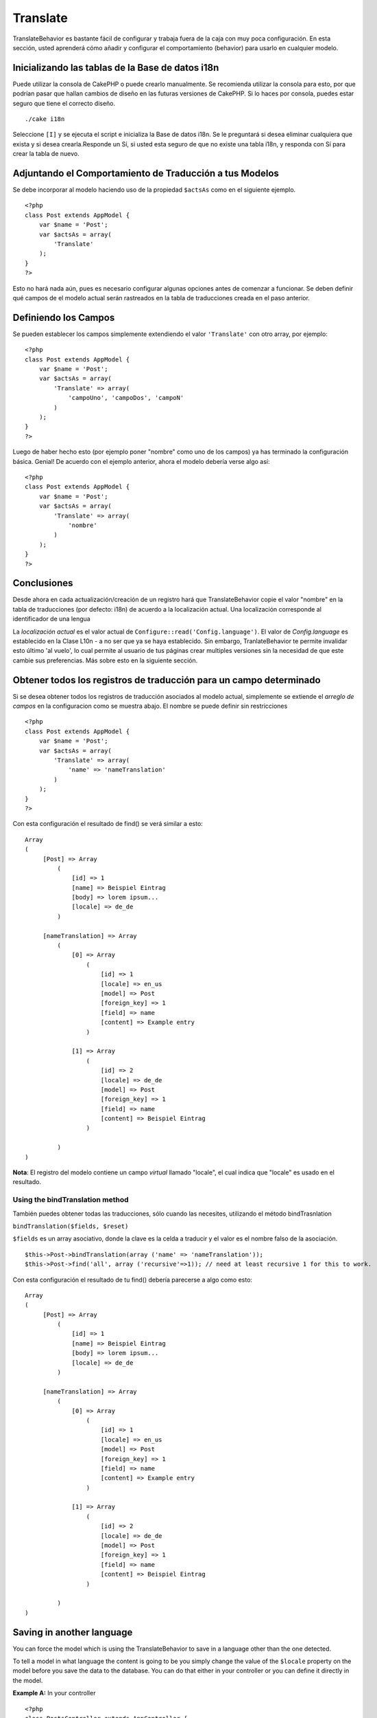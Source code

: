 Translate
#########

TranslateBehavior es bastante fácil de configurar y trabaja fuera de la
caja con muy poca configuración. En esta sección, usted aprenderá cómo
añadir y configurar el comportamiento (behavior) para usarlo en
cualquier modelo.

Inicializando las tablas de la Base de datos i18n
=================================================

Puede utilizar la consola de CakePHP o puede crearlo manualmente. Se
recomienda utilizar la consola para esto, por que podrían pasar que
hallan cambios de diseño en las futuras versiones de CakePHP. Si lo
haces por consola, puedes estar seguro que tiene el correcto diseño.

::

    ./cake i18n

Seleccione ``[I]`` y se ejecuta el script e inicializa la Base de datos
i18n. Se le preguntará si desea eliminar cualquiera que exista y si
desea crearla.Responde un Sí, si usted esta seguro de que no existe una
tabla i18n, y responda con Sí para crear la tabla de nuevo.

Adjuntando el Comportamiento de Traducción a tus Modelos
========================================================

Se debe incorporar al modelo haciendo uso de la propiedad ``$actsAs``
como en el siguiente ejemplo.

::

    <?php
    class Post extends AppModel {
        var $name = 'Post';
        var $actsAs = array(
            'Translate'
        );
    }
    ?>

Esto no hará nada aún, pues es necesario configurar algunas opciones
antes de comenzar a funcionar. Se deben definir qué campos de el modelo
actual serán rastreados en la tabla de traducciones creada en el paso
anterior.

Definiendo los Campos
=====================

Se pueden establecer los campos simplemente extendiendo el valor
``'Translate'`` con otro array, por ejemplo:

::

    <?php
    class Post extends AppModel {
        var $name = 'Post';
        var $actsAs = array(
            'Translate' => array(
                'campoUno', 'campoDos', 'campoN'
            )
        );
    }
    ?>

Luego de haber hecho esto (por ejemplo poner "nombre" como uno de los
campos) ya has terminado la configuración básica. Genial! De acuerdo con
el ejemplo anterior, ahora el modelo debería verse algo así:

::

    <?php
    class Post extends AppModel {
        var $name = 'Post';
        var $actsAs = array(
            'Translate' => array(
                'nombre'
            )
        );
    }
    ?>

Conclusiones
============

Desde ahora en cada actualización/creación de un registro hará que
TranslateBehavior copie el valor "nombre" en la tabla de traducciones
(por defecto: i18n) de acuerdo a la localización actual. Una
localización corresponde al identificador de una lengua

La *localización actual* es el valor actual de
``Configure::read('Config.language')``. El valor de *Config.language* es
establecido en la Clase L10n - a no ser que ya se haya establecido. Sin
embargo, TranlateBehavior te permite invalidar esto último 'al vuelo',
lo cual permite al usuario de tus páginas crear multiples versiones sin
la necesidad de que este cambie sus preferencias. Más sobre esto en la
siguiente sección.

Obtener todos los registros de traducción para un campo determinado
===================================================================

Si se desea obtener todos los registros de traducción asociados al
modelo actual, simplemente se extiende el *arreglo de campos* en la
configuracion como se muestra abajo. El nombre se puede definir sin
restricciones

::

    <?php
    class Post extends AppModel {
        var $name = 'Post';
        var $actsAs = array(
            'Translate' => array(
                'name' => 'nameTranslation'
            )
        );
    }
    ?>

Con esta configuración el resultado de find() se verá similar a esto:

::

    Array
    (
         [Post] => Array
             (
                 [id] => 1
                 [name] => Beispiel Eintrag 
                 [body] => lorem ipsum...
                 [locale] => de_de
             )

         [nameTranslation] => Array
             (
                 [0] => Array
                     (
                         [id] => 1
                         [locale] => en_us
                         [model] => Post
                         [foreign_key] => 1
                         [field] => name
                         [content] => Example entry
                     )

                 [1] => Array
                     (
                         [id] => 2
                         [locale] => de_de
                         [model] => Post
                         [foreign_key] => 1
                         [field] => name
                         [content] => Beispiel Eintrag
                     )

             )
    )

**Nota**: El registro del modelo contiene un campo *virtual* llamado
"locale", el cual indica que "locale" es usado en el resultado.

Using the bindTranslation method
--------------------------------

También puedes obtener todas las traducciones, sólo cuando las
necesites, utilizando el método bindTrasnlation

``bindTranslation($fields, $reset)``

``$fields`` es un array asociativo, donde la clave es la celda a
traducir y el valor es el nombre falso de la asociación.

::

    $this->Post->bindTranslation(array ('name' => 'nameTranslation'));
    $this->Post->find('all', array ('recursive'=>1)); // need at least recursive 1 for this to work.

Con esta configuración el resultado de tu find() debería parecerse a
algo como esto:

::

    Array
    (
         [Post] => Array
             (
                 [id] => 1
                 [name] => Beispiel Eintrag 
                 [body] => lorem ipsum...
                 [locale] => de_de
             )

         [nameTranslation] => Array
             (
                 [0] => Array
                     (
                         [id] => 1
                         [locale] => en_us
                         [model] => Post
                         [foreign_key] => 1
                         [field] => name
                         [content] => Example entry
                     )

                 [1] => Array
                     (
                         [id] => 2
                         [locale] => de_de
                         [model] => Post
                         [foreign_key] => 1
                         [field] => name
                         [content] => Beispiel Eintrag
                     )

             )
    )

Saving in another language
==========================

You can force the model which is using the TranslateBehavior to save in
a language other than the one detected.

To tell a model in what language the content is going to be you simply
change the value of the ``$locale`` property on the model before you
save the data to the database. You can do that either in your controller
or you can define it directly in the model.

**Example A:** In your controller

::

    <?php
    class PostsController extends AppController {
        var $name = 'Posts';
        
        function add() {
            if ($this->data) {
                $this->Post->locale = 'de_de'; // we are going to save the german version
                $this->Post->create();
                if ($this->Post->save($this->data)) {
                    $this->redirect(array('action' => 'index'));
                }
            }
        }
    }
    ?>

**Example B:** In your model

::

    <?php
    class Post extends AppModel {
        var $name = 'Post';
        var $actsAs = array(
            'Translate' => array(
                'name'
            )
        );
        
        // Option 1) just define the property directly
        var $locale = 'en_us';
        
        // Option 2) create a simple method 
        function setLanguage($locale) {
            $this->locale = $locale;
        }
    }
    ?>

Multiple Translation Tables
===========================

If you expect a lot of entries you probably wonder how to deal with a
rapidly growing database table. There are two properties introduced by
TranslateBehavior that allow you to specify which "Model" to bind as the
model containing the translations.

These are **$translateModel** and **$translateTable**.

Lets say we want to save our translations for all posts in the table
"post\_i18ns" instead of the default "i18n" table. To do so you need to
setup your model like this:

::

    <?php
    class Post extends AppModel {
        var $name = 'Post';
        var $actsAs = array(
            'Translate' => array(
                'name'
            )
        );
        
        // Use a different model (and table)
        var $translateModel = 'PostI18n';
    }
    ?>

**Important** to note is that you have to pluralize the table. It is now
a usual model and can be treated as such and thus comes with the
conventions involved. The table schema itself must be identical with the
one generated by the CakePHP console script. To make sure it fits one
could just initialize an empty i18n table using the console and rename
the table afterwards.

Create the TranslateModel
-------------------------

For this to work you need to create the actual model file in your models
folder. The reason is that there is no property to set the displayField
directly in the model using this behavior yet.

Make sure that you change the ``$displayField`` to ``'field'``.

::

    <?php
    class PostI18n extends AppModel { 
        var $displayField = 'field'; // important
    }
    // filename: post_i18n.php
    ?>

That's all it takes. You can also add all other model stuff here like
$useTable. But for better consistency we could do that in the model
which actually uses this translation model. This is where the optional
``$translateTable`` comes into play.

Changing the Table
------------------

If you want to change the name of the table you simply define
$translateTable in your model, like so:

::

    <?php
    class Post extends AppModel {
        var $name = 'Post';
        var $actsAs = array(
            'Translate' => array(
                'name'
            )
        );
        
        // Use a different model
        var $translateModel = 'PostI18n';
        
        // Use a different table for translateModel
        var $translateTable = 'post_translations';
    }
    ?>

Please note that **you can't use $translateTable alone**. If you don't
intend to use a custom ``$translateModel`` then leave this property
untouched. Reason is that it would break your setup and show you a
"Missing Table" message for the default I18n model which is created in
runtime.
